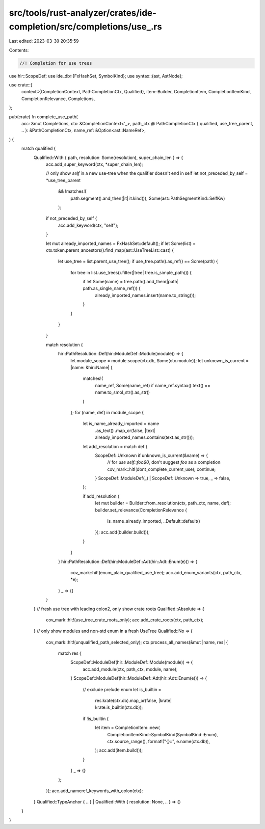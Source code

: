 src/tools/rust-analyzer/crates/ide-completion/src/completions/use_.rs
=====================================================================

Last edited: 2023-03-30 20:35:59

Contents:

.. code-block:: rs

    //! Completion for use trees

use hir::ScopeDef;
use ide_db::{FxHashSet, SymbolKind};
use syntax::{ast, AstNode};

use crate::{
    context::{CompletionContext, PathCompletionCtx, Qualified},
    item::Builder,
    CompletionItem, CompletionItemKind, CompletionRelevance, Completions,
};

pub(crate) fn complete_use_path(
    acc: &mut Completions,
    ctx: &CompletionContext<'_>,
    path_ctx @ PathCompletionCtx { qualified, use_tree_parent, .. }: &PathCompletionCtx,
    name_ref: &Option<ast::NameRef>,
) {
    match qualified {
        Qualified::With { path, resolution: Some(resolution), super_chain_len } => {
            acc.add_super_keyword(ctx, *super_chain_len);

            // only show `self` in a new use-tree when the qualifier doesn't end in self
            let not_preceded_by_self = *use_tree_parent
                && !matches!(
                    path.segment().and_then(|it| it.kind()),
                    Some(ast::PathSegmentKind::SelfKw)
                );
            if not_preceded_by_self {
                acc.add_keyword(ctx, "self");
            }

            let mut already_imported_names = FxHashSet::default();
            if let Some(list) = ctx.token.parent_ancestors().find_map(ast::UseTreeList::cast) {
                let use_tree = list.parent_use_tree();
                if use_tree.path().as_ref() == Some(path) {
                    for tree in list.use_trees().filter(|tree| tree.is_simple_path()) {
                        if let Some(name) = tree.path().and_then(|path| path.as_single_name_ref()) {
                            already_imported_names.insert(name.to_string());
                        }
                    }
                }
            }

            match resolution {
                hir::PathResolution::Def(hir::ModuleDef::Module(module)) => {
                    let module_scope = module.scope(ctx.db, Some(ctx.module));
                    let unknown_is_current = |name: &hir::Name| {
                        matches!(
                            name_ref,
                            Some(name_ref) if name_ref.syntax().text() == name.to_smol_str().as_str()
                        )
                    };
                    for (name, def) in module_scope {
                        let is_name_already_imported = name
                            .as_text()
                            .map_or(false, |text| already_imported_names.contains(text.as_str()));

                        let add_resolution = match def {
                            ScopeDef::Unknown if unknown_is_current(&name) => {
                                // for `use self::foo$0`, don't suggest `foo` as a completion
                                cov_mark::hit!(dont_complete_current_use);
                                continue;
                            }
                            ScopeDef::ModuleDef(_) | ScopeDef::Unknown => true,
                            _ => false,
                        };

                        if add_resolution {
                            let mut builder = Builder::from_resolution(ctx, path_ctx, name, def);
                            builder.set_relevance(CompletionRelevance {
                                is_name_already_imported,
                                ..Default::default()
                            });
                            acc.add(builder.build());
                        }
                    }
                }
                hir::PathResolution::Def(hir::ModuleDef::Adt(hir::Adt::Enum(e))) => {
                    cov_mark::hit!(enum_plain_qualified_use_tree);
                    acc.add_enum_variants(ctx, path_ctx, *e);
                }
                _ => {}
            }
        }
        // fresh use tree with leading colon2, only show crate roots
        Qualified::Absolute => {
            cov_mark::hit!(use_tree_crate_roots_only);
            acc.add_crate_roots(ctx, path_ctx);
        }
        // only show modules and non-std enum in a fresh UseTree
        Qualified::No => {
            cov_mark::hit!(unqualified_path_selected_only);
            ctx.process_all_names(&mut |name, res| {
                match res {
                    ScopeDef::ModuleDef(hir::ModuleDef::Module(module)) => {
                        acc.add_module(ctx, path_ctx, module, name);
                    }
                    ScopeDef::ModuleDef(hir::ModuleDef::Adt(hir::Adt::Enum(e))) => {
                        // exclude prelude enum
                        let is_builtin =
                            res.krate(ctx.db).map_or(false, |krate| krate.is_builtin(ctx.db));

                        if !is_builtin {
                            let item = CompletionItem::new(
                                CompletionItemKind::SymbolKind(SymbolKind::Enum),
                                ctx.source_range(),
                                format!("{}::", e.name(ctx.db)),
                            );
                            acc.add(item.build());
                        }
                    }
                    _ => {}
                };
            });
            acc.add_nameref_keywords_with_colon(ctx);
        }
        Qualified::TypeAnchor { .. } | Qualified::With { resolution: None, .. } => {}
    }
}



